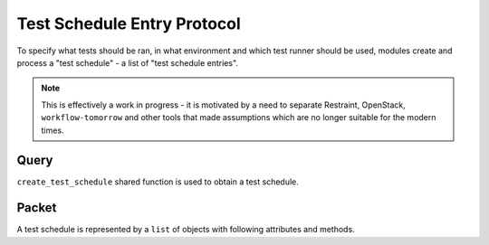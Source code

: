 Test Schedule Entry Protocol
============================

To specify what tests should be ran, in what environment and which test runner should be used, modules create and process a "test schedule" - a list of "test schedule entries".

.. note::

   This is effectively a work in progress - it is motivated by a need to separate Restraint, OpenStack, ``workflow-tomorrow`` and other tools that
   made assumptions which are no longer suitable for the modern times.


Query
-----

``create_test_schedule`` shared function is used to obtain a test schedule.


Packet
------

A test schedule is represented by a ``list`` of objects with following attributes and methods.

.. py:attribute:: id

   Identification of the entry among its siblings from the plan. Used for logging purposes.

.. py:attribute:: testing_environment

   Description of the testing environment to run tests in, in a form of `Testing Environment Protocol </protocols/testing-environment>`.

.. py:attribute:: guest

  :py:class:`libci.guest.Guest` instance which should be used to run the tests on. May be unset when there was no guest assigned yet.

.. py:attribute:: package

   The description of the tests, in a form the appointed test runner understands. When given this value, the test runner would run the required tests.

.. py:method:: debug(s), info(s), warn(s), error(s), exception(s)

   Logging methods. Add special context to log records they produce, describing the schedule entry.

.. py:method:: log(log_fn: callable=None)

   Called to log the configuration of the schedule entry. When ``log_fn`` is not set, entry's ``debug`` method is used.
